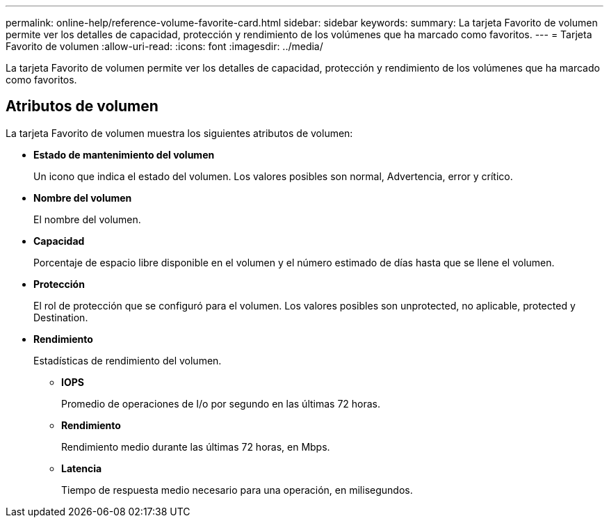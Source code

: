 ---
permalink: online-help/reference-volume-favorite-card.html 
sidebar: sidebar 
keywords:  
summary: La tarjeta Favorito de volumen permite ver los detalles de capacidad, protección y rendimiento de los volúmenes que ha marcado como favoritos. 
---
= Tarjeta Favorito de volumen
:allow-uri-read: 
:icons: font
:imagesdir: ../media/


[role="lead"]
La tarjeta Favorito de volumen permite ver los detalles de capacidad, protección y rendimiento de los volúmenes que ha marcado como favoritos.



== Atributos de volumen

La tarjeta Favorito de volumen muestra los siguientes atributos de volumen:

* *Estado de mantenimiento del volumen*
+
Un icono que indica el estado del volumen. Los valores posibles son normal, Advertencia, error y crítico.

* *Nombre del volumen*
+
El nombre del volumen.

* *Capacidad*
+
Porcentaje de espacio libre disponible en el volumen y el número estimado de días hasta que se llene el volumen.

* *Protección*
+
El rol de protección que se configuró para el volumen. Los valores posibles son unprotected, no aplicable, protected y Destination.

* *Rendimiento*
+
Estadísticas de rendimiento del volumen.

+
** *IOPS*
+
Promedio de operaciones de I/o por segundo en las últimas 72 horas.

** *Rendimiento*
+
Rendimiento medio durante las últimas 72 horas, en Mbps.

** *Latencia*
+
Tiempo de respuesta medio necesario para una operación, en milisegundos.




